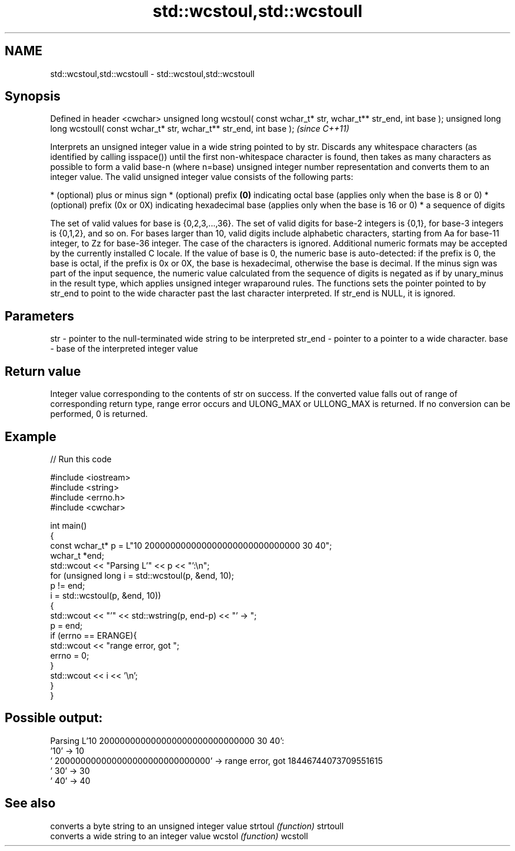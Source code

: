 .TH std::wcstoul,std::wcstoull 3 "2020.03.24" "http://cppreference.com" "C++ Standard Libary"
.SH NAME
std::wcstoul,std::wcstoull \- std::wcstoul,std::wcstoull

.SH Synopsis

Defined in header <cwchar>
unsigned long wcstoul( const wchar_t* str, wchar_t** str_end, int base );
unsigned long long wcstoull( const wchar_t* str, wchar_t** str_end, int base );  \fI(since C++11)\fP

Interprets an unsigned integer value in a wide string pointed to by str.
Discards any whitespace characters (as identified by calling isspace()) until the first non-whitespace character is found, then takes as many characters as possible to form a valid base-n (where n=base) unsigned integer number representation and converts them to an integer value. The valid unsigned integer value consists of the following parts:

* (optional) plus or minus sign
* (optional) prefix \fB(0)\fP indicating octal base (applies only when the base is 8 or 0)
* (optional) prefix (0x or 0X) indicating hexadecimal base (applies only when the base is 16 or 0)
* a sequence of digits

The set of valid values for base is {0,2,3,...,36}. The set of valid digits for base-2 integers is {0,1}, for base-3 integers is {0,1,2}, and so on. For bases larger than 10, valid digits include alphabetic characters, starting from Aa for base-11 integer, to Zz for base-36 integer. The case of the characters is ignored.
Additional numeric formats may be accepted by the currently installed C locale.
If the value of base is 0, the numeric base is auto-detected: if the prefix is 0, the base is octal, if the prefix is 0x or 0X, the base is hexadecimal, otherwise the base is decimal.
If the minus sign was part of the input sequence, the numeric value calculated from the sequence of digits is negated as if by unary_minus in the result type, which applies unsigned integer wraparound rules.
The functions sets the pointer pointed to by str_end to point to the wide character past the last character interpreted. If str_end is NULL, it is ignored.

.SH Parameters


str     - pointer to the null-terminated wide string to be interpreted
str_end - pointer to a pointer to a wide character.
base    - base of the interpreted integer value


.SH Return value

Integer value corresponding to the contents of str on success. If the converted value falls out of range of corresponding return type, range error occurs and ULONG_MAX or ULLONG_MAX is returned. If no conversion can be performed, 0 is returned.

.SH Example


// Run this code

  #include <iostream>
  #include <string>
  #include <errno.h>
  #include <cwchar>

  int main()
  {
      const wchar_t* p = L"10 200000000000000000000000000000 30 40";
      wchar_t *end;
      std::wcout << "Parsing L'" << p << "':\\n";
      for (unsigned long i = std::wcstoul(p, &end, 10);
           p != end;
           i = std::wcstoul(p, &end, 10))
      {
          std::wcout << "'" << std::wstring(p, end-p) << "' -> ";
          p = end;
          if (errno == ERANGE){
              std::wcout << "range error, got ";
              errno = 0;
          }
          std::wcout << i << '\\n';
      }
  }

.SH Possible output:

  Parsing L'10 200000000000000000000000000000 30 40':
  '10' -> 10
  ' 200000000000000000000000000000' -> range error, got 18446744073709551615
  ' 30' -> 30
  ' 40' -> 40


.SH See also


         converts a byte string to an unsigned integer value
strtoul  \fI(function)\fP
strtoull
         converts a wide string to an integer value
wcstol   \fI(function)\fP
wcstoll




